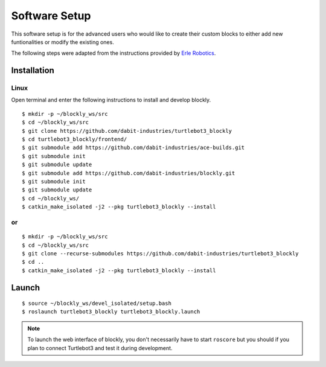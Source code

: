 .. _chapter_softwareSetup:

Software Setup
==============

This software setup is for the advanced users who would like to create their custom blocks to either add new funtionalities or modify the existing ones.

The following steps were adapted from the instructions provided by `Erle Robotics <http://erlerobotics.com/blog/>`_.


Installation
************

Linux
~~~~~

Open terminal and enter the following instructions to install and develop blockly.
::

    $ mkdir -p ~/blockly_ws/src
    $ cd ~/blockly_ws/src
    $ git clone https://github.com/dabit-industries/turtlebot3_blockly
    $ cd turtlebot3_blockly/frontend/
    $ git submodule add https://github.com/dabit-industries/ace-builds.git
    $ git submodule init
    $ git submodule update
    $ git submodule add https://github.com/dabit-industries/blockly.git
    $ git submodule init
    $ git submodule update
    $ cd ~/blockly_ws/
    $ catkin_make_isolated -j2 --pkg turtlebot3_blockly --install

or
~~
::

    $ mkdir -p ~/blockly_ws/src
    $ cd ~/blockly_ws/src
    $ git clone --recurse-submodules https://github.com/dabit-industries/turtlebot3_blockly
    $ cd ..
    $ catkin_make_isolated -j2 --pkg turtlebot3_blockly --install

Launch
******
::

    $ source ~/blockly_ws/devel_isolated/setup.bash
    $ roslaunch turtlebot3_blockly turtlebot3_blockly.launch

.. NOTE::
  To launch the web interface of blockly, you don't necessarily have to start ``roscore`` but you should if you plan to connect Turtlebot3 and test it during development.
